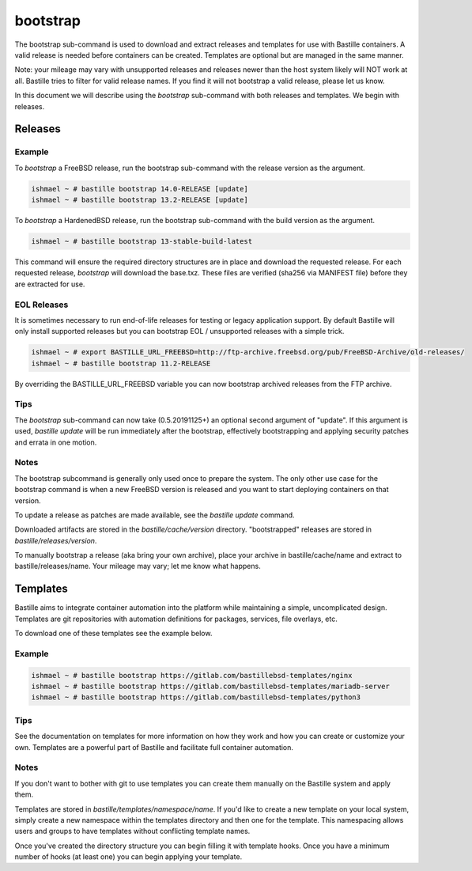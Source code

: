 bootstrap
=========

The bootstrap sub-command is used to download and extract releases and
templates for use with Bastille containers. A valid release is needed before
containers can be created. Templates are optional but are managed in the same
manner.

Note: your mileage may vary with unsupported releases and releases newer
than the host system likely will NOT work at all. Bastille tries to filter for
valid release names. If you find it will not bootstrap a valid release, please
let us know.

In this document we will describe using the `bootstrap` sub-command with both
releases and templates. We begin with releases.

Releases
--------

Example
^^^^^^^

To `bootstrap` a FreeBSD release, run the bootstrap sub-command with the
release version as the argument.

.. code-block:: shell

  ishmael ~ # bastille bootstrap 14.0-RELEASE [update]
  ishmael ~ # bastille bootstrap 13.2-RELEASE [update]

To `bootstrap` a HardenedBSD release, run the bootstrap sub-command with the
build version as the argument.

.. code-block:: shell

  ishmael ~ # bastille bootstrap 13-stable-build-latest


This command will ensure the required directory structures are in place and
download the requested release. For each requested release, `bootstrap` will
download the base.txz. These files are verified (sha256 via MANIFEST file)
before they are extracted for use.

EOL Releases
^^^^^^^^^^^^

It is sometimes necessary to run end-of-life releases for testing or legacy
application support. By default Bastille will only install supported releases
but you can bootstrap EOL / unsupported releases with a simple trick.

.. code-block:: shell

   ishmael ~ # export BASTILLE_URL_FREEBSD=http://ftp-archive.freebsd.org/pub/FreeBSD-Archive/old-releases/
   ishmael ~ # bastille bootstrap 11.2-RELEASE

By overriding the BASTILLE_URL_FREEBSD variable you can now bootstrap archived
releases from the FTP archive.

Tips
^^^^

The `bootstrap` sub-command can now take (0.5.20191125+) an optional second
argument of "update". If this argument is used, `bastille update` will be run
immediately after the bootstrap, effectively bootstrapping and applying
security patches and errata in one motion.

Notes
^^^^^

The bootstrap subcommand is generally only used once to prepare the system. The
only other use case for the bootstrap command is when a new FreeBSD version is
released and you want to start deploying containers on that version.

To update a release as patches are made available, see the `bastille update`
command.

Downloaded artifacts are stored in the `bastille/cache/version` directory.
"bootstrapped" releases are stored in `bastille/releases/version`.

To manually bootstrap a release (aka bring your own archive), place your
archive in bastille/cache/name and extract to bastille/releases/name. Your
mileage may vary; let me know what happens.


Templates
---------

Bastille aims to integrate container automation into the platform while
maintaining a simple, uncomplicated design. Templates are git repositories with
automation definitions for packages, services, file overlays, etc.

To download one of these templates see the example below.

Example
^^^^^^^

.. code-block:: shell

  ishmael ~ # bastille bootstrap https://gitlab.com/bastillebsd-templates/nginx
  ishmael ~ # bastille bootstrap https://gitlab.com/bastillebsd-templates/mariadb-server
  ishmael ~ # bastille bootstrap https://gitlab.com/bastillebsd-templates/python3

Tips
^^^^
See the documentation on templates for more information on how they work and
how you can create or customize your own. Templates are a powerful part of
Bastille and facilitate full container automation.

Notes
^^^^^
If you don't want to bother with git to use templates you can create them
manually on the Bastille system and apply them.

Templates are stored in `bastille/templates/namespace/name`. If you'd like to
create a new template on your local system, simply create a new namespace
within the templates directory and then one for the template. This namespacing
allows users and groups to have templates without conflicting template names.

Once you've created the directory structure you can begin filling it with
template hooks. Once you have a minimum number of hooks (at least one) you can
begin applying your template.
